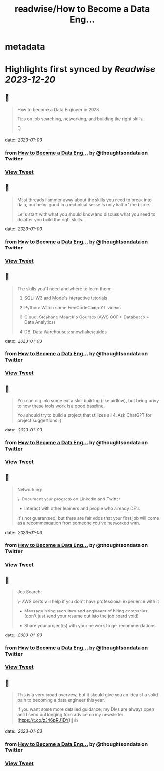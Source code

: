 :PROPERTIES:
:title: readwise/How to Become a Data Eng...
:END:


* metadata
:PROPERTIES:
:author: [[thoughtsondata on Twitter]]
:full-title: "How to Become a Data Eng..."
:category: [[tweets]]
:url: https://twitter.com/thoughtsondata/status/1609657585153589249
:image-url: https://pbs.twimg.com/profile_images/1644878393899462656/Oe3nQ9kH.jpg
:END:

* Highlights first synced by [[Readwise]] [[2023-12-20]]
** 📌
#+BEGIN_QUOTE
How to become a Data Engineer in 2023.

Tips on job searching, networking, and building the right skills:

👇 
#+END_QUOTE
    date:: [[2023-01-03]]
*** from _How to Become a Data Eng..._ by @thoughtsondata on Twitter
*** [[https://twitter.com/thoughtsondata/status/1609657585153589249][View Tweet]]
** 📌
#+BEGIN_QUOTE
Most threads hammer away about the skills you need to break into data, but being good in a technical sense is only half of the battle. 

Let's start with what you should know and discuss what you need to do after you build the right skills. 
#+END_QUOTE
    date:: [[2023-01-03]]
*** from _How to Become a Data Eng..._ by @thoughtsondata on Twitter
*** [[https://twitter.com/thoughtsondata/status/1609657974477279234][View Tweet]]
** 📌
#+BEGIN_QUOTE
The skills you'll need and where to learn them: 

1. SQL: W3 and Mode's interactive tutorials

2. Python: Watch some FreeCodeCamp YT videos

3. Cloud: Stephane Maarek's Courses (AWS CCF > Databases > Data Analytics)

4. DB, Data Warehouses: snowflake/guides 
#+END_QUOTE
    date:: [[2023-01-03]]
*** from _How to Become a Data Eng..._ by @thoughtsondata on Twitter
*** [[https://twitter.com/thoughtsondata/status/1609658226831679490][View Tweet]]
** 📌
#+BEGIN_QUOTE
You can dig into some extra skill building (like airflow), but being privy to how these tools work is a good baseline.

You should try to build a project that utilizes all 4. Ask ChatGPT for project suggestions ;) 
#+END_QUOTE
    date:: [[2023-01-03]]
*** from _How to Become a Data Eng..._ by @thoughtsondata on Twitter
*** [[https://twitter.com/thoughtsondata/status/1609658481962885120][View Tweet]]
** 📌
#+BEGIN_QUOTE
Networking: 

\- Document your progress on Linkedin and Twitter

- Interact with other learners and people who already DE's

It's not guaranteed, but there are fair odds that your first job will come as a recommendation from someone you've networked with. 
#+END_QUOTE
    date:: [[2023-01-03]]
*** from _How to Become a Data Eng..._ by @thoughtsondata on Twitter
*** [[https://twitter.com/thoughtsondata/status/1609658984369213440][View Tweet]]
** 📌
#+BEGIN_QUOTE
Job Search: 

\- AWS certs will help if you don't have professional experience with it

- Message hiring recruiters and engineers of hiring companies (don't just send your resume out into the job board void)

- Share your project(s) with your network to get recommendations 
#+END_QUOTE
    date:: [[2023-01-03]]
*** from _How to Become a Data Eng..._ by @thoughtsondata on Twitter
*** [[https://twitter.com/thoughtsondata/status/1609659238921502723][View Tweet]]
** 📌
#+BEGIN_QUOTE
This is a very broad overview, but it should give you an idea of a solid path to becoming a data engineer this year. 

If you want some more detailed guidance; my DMs are always open and I send out longing form advice on my newsletter (https://t.co/z346pRJ1DY) 🙂👍 
#+END_QUOTE
    date:: [[2023-01-03]]
*** from _How to Become a Data Eng..._ by @thoughtsondata on Twitter
*** [[https://twitter.com/thoughtsondata/status/1609659742661611525][View Tweet]]